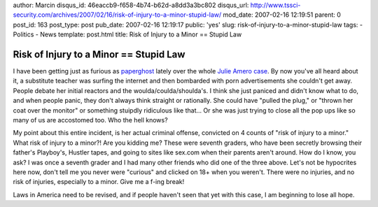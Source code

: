 author: Marcin
disqus_id: 46eaccb9-f658-4b74-b62d-a8dd3a3bc802
disqus_url: http://www.tssci-security.com/archives/2007/02/16/risk-of-injury-to-a-minor-stupid-law/
mod_date: 2007-02-16 12:19:51
parent: 0
post_id: 163
post_type: post
pub_date: 2007-02-16 12:19:17
public: 'yes'
slug: risk-of-injury-to-a-minor-stupid-law
tags:
- Politics
- News
template: post.html
title: Risk of Injury to a Minor == Stupid Law

Risk of Injury to a Minor == Stupid Law
#######################################

I have been getting just as furious as
`paperghost <http://www.vitalsecurity.org/2007/02/and-i-will-strike-down-upon-thee-with.html>`_
lately over the whole `Julie Amero
case <http://www.theregister.co.uk/2007/02/14/julie_amero_case/>`_. By
now you've all heard about it, a substitute teacher was surfing the
internet and then bombarded with porn advertisements she couldn't get
away. People debate her initial reactors and the
woulda/coulda/shoulda's. I think she just paniced and didn't know what
to do, and when people panic, they don't always think straight or
rationally. She could have "pulled the plug," or "thrown her coat over
the monitor" or something stuipdly ridiculous like that... Or she was
just trying to close all the pop ups like so many of us are accostomed
too. Who the hell knows?

My point about this entire incident, is her actual criminal offense,
convicted on 4 counts of "risk of injury to a minor." What risk of
injury to a minor?! Are you kidding me? These were seventh graders, who
have been secretly browsing their father's Playboy's, Hustler tapes, and
going to sites like sex.com when their parents aren't around. How do I
know, you ask? I was once a seventh grader and I had many other friends
who did one of the three above. Let's not be hypocrites here now, don't
tell me you never were "curious" and clicked on 18+ when you weren't.
There were no injuries, and no risk of injuries, especially to a minor.
Give me a f-ing break!

Laws in America need to be revised, and if people haven't seen that yet
with this case, I am beginning to lose all hope.
